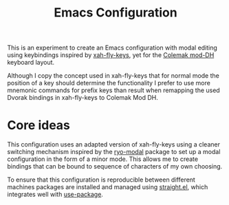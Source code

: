 #+TITLE: Emacs Configuration

This is an experiment to create an Emacs configuration with modal editing using
keybindings inspired by [[https://github.com/xahlee/xah-fly-keys][xah-fly-keys]], yet for the [[https://colemakmods.github.io/mod-dh/][Colemak mod-DH]] keyboard layout.

Although I copy the concept used in xah-fly-keys that for normal mode the position of a
key should determine the functionality I prefer to use more mnemonic commands for prefix
keys than result when remapping the used Dvorak bindings in xah-fly-keys to Colemak Mod
DH.

* Core ideas
This configuration uses an adapted version of xah-fly-keys using a cleaner switching
mechanism inspired by the [[https://github.com/Kungsgeten/ryo-modal][ryo-modal]] package to set up a modal configuration in
the form of a minor mode. This allows me to create bindings that can be bound to sequence
of characters of my own choosing.

To ensure that this configuration is reproducible between different machines packages are
installed and managed using [[https://github.com/raxod502/straight.el][straight.el]], which integrates well with [[https://github.com/jwiegley/use-package][use-package]].
